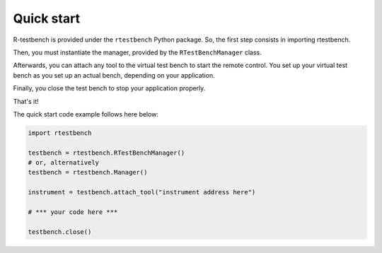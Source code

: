
***********
Quick start
***********



R-testbench is provided under the ``rtestbench`` Python package.
So, the first step consists in importing rtestbench.

Then, you must instantiate the manager, provided by the ``RTestBenchManager`` class.

Afterwards, you can attach any tool to the virtual test bench to start the remote control.
You set up your virtual test bench as you set up an actual bench, depending on your application.

Finally, you close the test bench to stop your application properly.

That's it!


The quick start code example follows here below:

.. code-block:: python

	import rtestbench
	
	testbench = rtestbench.RTestBenchManager()
	# or, alternatively
	testbench = rtestbench.Manager()
	
	instrument = testbench.attach_tool("instrument address here")
	
	# *** your code here ***
	
	testbench.close()
